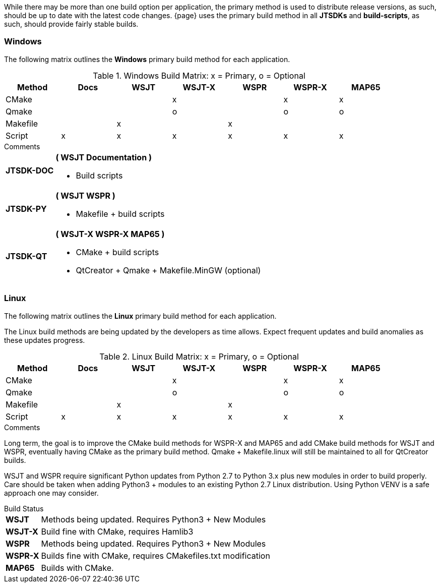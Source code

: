 
While there may be more than one build option per application, the
primary method is used to distribute release versions, as such, should
be up to date with the latest code changes. {page} uses the primary build
method in all *JTSDKs* and *build-scripts*, as such, should provide fairly
stable builds.

=== Windows

The following matrix outlines the *Windows* primary build method for each
application. 

.Windows Build Matrix: x = Primary, o = Optional
[width="90%",cols="^2,^2,^2,^2,^2,^2,^2",frame="topbot",options="header"]
|=================================================
|Method     |Docs|WSJT|WSJT-X|WSPR|WSPR-X|MAP65
|CMake      |    |    |x     |    |x     |x
|Qmake      |    |    |o     |    |o     |o
|Makefile   |    |x   |      |x   |      |
|Script     |x   |x   |x     |x   |x     |x
|=================================================

.Comments
[horizontal]
*JTSDK-DOC*:: *( WSJT Documentation )*
* Build scripts

*JTSDK-PY*:: *( WSJT WSPR )*
* Makefile {plus} build scripts

*JTSDK-QT*:: *( WSJT-X WSPR-X MAP65 )*
* CMake {plus} build scripts
* QtCreator {plus} Qmake {plus} Makefile.MinGW (optional)

=== Linux

The following matrix outlines the *Linux* primary build method for each
application.

The Linux build methods are being updated by the developers as time
allows. Expect frequent updates and build anomalies as these updates progress.

.Linux Build Matrix: x = Primary, o = Optional
[width="90%",cols="^2,^2,^2,^2,^2,^2,^2",frame="topbot",options="header"]
|=================================================
|Method     |Docs|WSJT|WSJT-X|WSPR|WSPR-X|MAP65
|CMake      |    |    |x     |    |x     |x
|Qmake      |    |    |o     |    |o     |o
|Makefile   |    |x   |      |x   |      |
|Script     |x   |x   |x     |x   |x     |x
|=================================================

.Comments
Long term, the goal is to improve the CMake build methods for
WSPR-X and MAP65 and add CMake build methods for WSJT and WSPR,
eventually having CMake as the primary build method. Qmake {plus}
Makefile.linux will still be maintained to all for QtCreator builds.

WSJT and WSPR require significant Python updates from Python 2.7 to
Python 3.x plus new modules in order to build properly. Care should
be taken when adding Python3 {plus} modules to an existing Python 2.7 
Linux distribution. Using Python VENV is a safe approach one may
consider.

.Build Status
[horizontal]
*WSJT*:: Methods being updated. Requires Python3 + New Modules
*WSJT-X*:: Build fine with CMake, requires Hamlib3
*WSPR*:: Methods being updated. Requires Python3 + New Modules
*WSPR-X*:: Builds fine with CMake, requires CMakefiles.txt modification
*MAP65*:: Builds with CMake.
